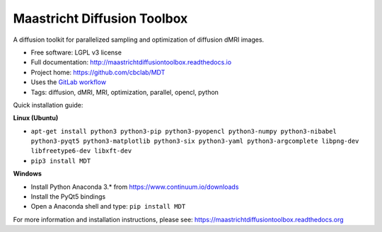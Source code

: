 Maastricht Diffusion Toolbox
============================

.. image:: https://badge.fury.io/py/mdt.png
    :target: http://badge.fury.io/py/mdt

A diffusion toolkit for parallelized sampling and optimization of diffusion dMRI images.

* Free software: LGPL v3 license
* Full documentation: http://maastrichtdiffusiontoolbox.readthedocs.io
* Project home: https://github.com/cbclab/MDT
* Uses the `GitLab workflow <https://docs.gitlab.com/ee/workflow/gitlab_flow.html>`_
* Tags: diffusion, dMRI, MRI, optimization, parallel, opencl, python

Quick installation guide:

**Linux (Ubuntu)**

* ``apt-get install python3 python3-pip python3-pyopencl python3-numpy python3-nibabel python3-pyqt5 python3-matplotlib python3-six python3-yaml python3-argcomplete libpng-dev libfreetype6-dev libxft-dev``
* ``pip3 install MDT``


**Windows**

* Install Python Anaconda 3.* from https://www.continuum.io/downloads
* Install the PyQt5 bindings
* Open a Anaconda shell and type: ``pip install MDT``


For more information and installation instructions, please see: https://maastrichtdiffusiontoolbox.readthedocs.org
